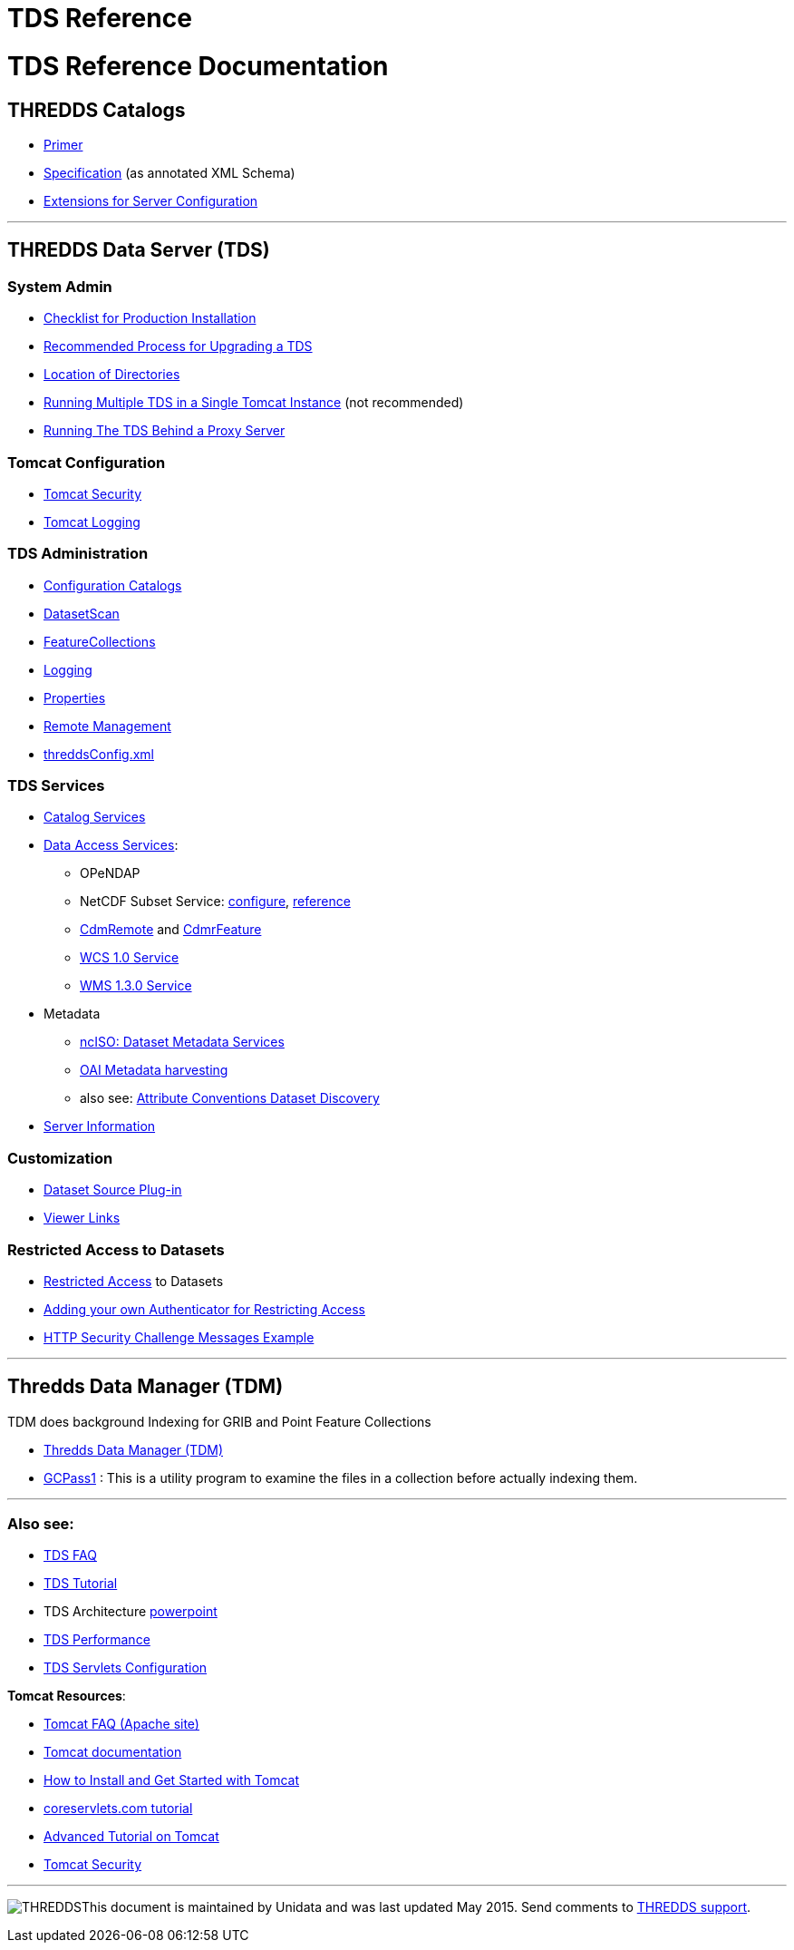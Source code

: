 :source-highlighter: coderay
[[threddsDocs]]


TDS Reference
=============

= TDS Reference Documentation

== THREDDS Catalogs

* link:../tutorial/CatalogPrimer.adoc[Primer]
* link:../catalog/InvCatalogSpec.adoc[Specification] (as annotated XML
Schema)
* link:../catalog/InvCatalogServerSpec.adoc[Extensions for Server
Configuration]

'''''

== THREDDS Data Server (TDS)

=== System Admin

* link:ChecklistReference.adoc[Checklist for Production Installation]
* link:RecommendedUpgradeProcessForTDS.adoc[Recommended Process for
Upgrading a TDS]
* link:DirectoryLocations.adoc[Location of Directories]
* link:RunningMultipleTDS.adoc[Running Multiple TDS in a Single Tomcat
Instance] (not recommended)
* link:TomcatBehindProxyServer.adoc[Running The TDS Behind a Proxy
Server]

=== Tomcat Configuration

* link:TomcatSecurity.adoc[Tomcat Security]
* link:AccessLog.adoc[Tomcat Logging]

=== TDS Administration

* link:CatalogConfiguration.adoc[Configuration Catalogs]
* link:DatasetScan.adoc[DatasetScan]
* link:collections/FeatureCollections.adoc[FeatureCollections]
* link:ServletLog.adoc[Logging]
* link:ConfigWithTdsProperties.adoc[Properties]
* link:RemoteManagement.adoc[Remote Management]
* link:ThreddsConfigXMLFile.adoc[threddsConfig.xml]

=== TDS Services

* link:CatalogService.adoc[Catalog Services] 
* link:Services.adoc[Data Access Services]:
** OPeNDAP
** NetCDF Subset Service:
link:NetcdfSubsetServiceConfigure.adoc[configure],
link:services/NetcdfSubsetServiceReference.adoc[reference]
** link:../../netcdf-java/reference/stream/CdmRemote.adoc[CdmRemote] and
link:../../netcdf-java/reference/stream/CdmrFeature.adoc[CdmrFeature]
** link:WCS.adoc[WCS 1.0 Service]
** link:WMS.adoc[WMS 1.3.0 Service]
* Metadata
** link:ncISO.adoc[ncISO: Dataset Metadata Services]
** link:DigitalLibraries.adoc[OAI Metadata harvesting]
** also see:
http://wiki.esipfed.org/index.php/Category:Attribute_Conventions_Dataset_Discovery[Attribute
Conventions Dataset Discovery]
* link:ThreddsConfigXMLFile.adoc#Server_Info_Docs[Server Information]

=== Customization

* link:DatasetSource.adoc[Dataset Source Plug-in]
* link:Viewers.adoc[Viewer Links]

=== Restricted Access to Datasets

* link:RestrictedAccess.adoc[Restricted Access] to Datasets
* link:PluggableRestrictedAccess.adoc[Adding your own Authenticator for
Restricting Access]
* link:HTTPsecurityChallenge.adoc[HTTP Security Challenge Messages
Example]

'''''

== Thredds Data Manager (TDM)

TDM does background Indexing for GRIB and Point Feature Collections

* link:collections/TDM.adoc[Thredds Data Manager (TDM)]
* link:collections/TDM.adoc#GCPass1[GCPass1] : This is a utility program
to examine the files in a collection before actually indexing them.

'''''

=== Also see:

* link:../faq.adoc[TDS FAQ]
* link:../tutorial/index.adoc[TDS Tutorial]
* TDS Architecture link:TDSarchictecture.ppt[powerpoint]
* link:Performance.adoc[TDS Performance]
* https://wiki.ucar.edu/display/unidata/TDS+Servlets+Configuration+(4.4.0-alpha)[TDS
Servlets Configuration]

**Tomcat Resources**:

* http://jakarta.apache.org/tomcat/faq/[Tomcat FAQ (Apache site)]
* http://tomcat.apache.org/tomcat-7.0-doc/index.html[Tomcat
documentation]
* http://www.ntu.edu.sg/home/ehchua/programming/howto/Tomcat_HowTo.html[How
to Install and Get Started with Tomcat]
* http://www.coreservlets.com/Apache-Tomcat-Tutorial/[coreservlets.com
tutorial]
* http://www.ntu.edu.sg/home/ehchua/programming/howto/Tomcat_More.html[Advanced
Tutorial on Tomcat]
* http://tomcat.apache.org/tomcat-7.0-doc/security-howto.html[Tomcat
Security]

'''''

image:../thread.png[THREDDS]This document is maintained by Unidata and
was last updated May 2015. Send comments to
mailto:support-thredds@unidata.ucar.edu[THREDDS support].
